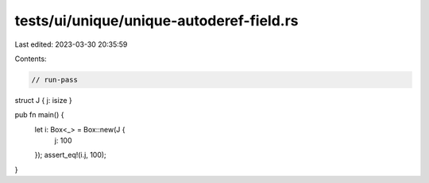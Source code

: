 tests/ui/unique/unique-autoderef-field.rs
=========================================

Last edited: 2023-03-30 20:35:59

Contents:

.. code-block:: rs

    // run-pass

struct J { j: isize }

pub fn main() {
    let i: Box<_> = Box::new(J {
        j: 100
    });
    assert_eq!(i.j, 100);
}


